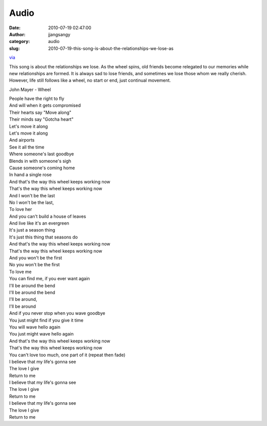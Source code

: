 Audio
#####
:date: 2010-07-19 02:47:00
:author: jjangsangy
:category: audio
:slug: 2010-07-19-this-song-is-about-the-relationships-we-lose-as

`via <None>`__

This song is about the relationships we lose. As the wheel spins, old
friends become relegated to our memories while new relationships are
formed. It is always sad to lose friends, and sometimes we lose those
whom we really cherish. However, life still follows like a wheel, no
start or end, just continual movement.



John Mayer - Wheel



| People have the right to fly
| And will when it gets compromised
| Their hearts say "Move along"
| Their minds say "Gotcha heart"
| Let's move it along
| Let's move it along
| And airports
| See it all the time
| Where someone's last goodbye
| Blends in with someone's sigh
| Cause someone's coming home
| In hand a single rose
| And that's the way this wheel keeps working now
| That's the way this wheel keeps working now
| And I won't be the last
| No I won't be the last,
| To love her
| And you can't build a house of leaves
| And live like it's an evergreen
| It's just a season thing
| It's just this thing that seasons do
| And that's the way this wheel keeps working now
| That's the way this wheel keeps working now
| And you won't be the first
| No you won't be the first
| To love me
| You can find me, if you ever want again
| I'll be around the bend
| I'll be around the bend
| I'll be around,
| I'll be around
| And if you never stop when you wave goodbye
| You just might find if you give it time
| You will wave hello again
| You just might wave hello again
| And that's the way this wheel keeps working now
| That's the way this wheel keeps working now
| You can't love too much, one part of it (repeat then fade)
| I believe that my life's gonna see
| The love I give
| Return to me
| I believe that my life's gonna see
| The love I give
| Return to me
| I believe that my life's gonna see
| The love I give
| Return to me 
